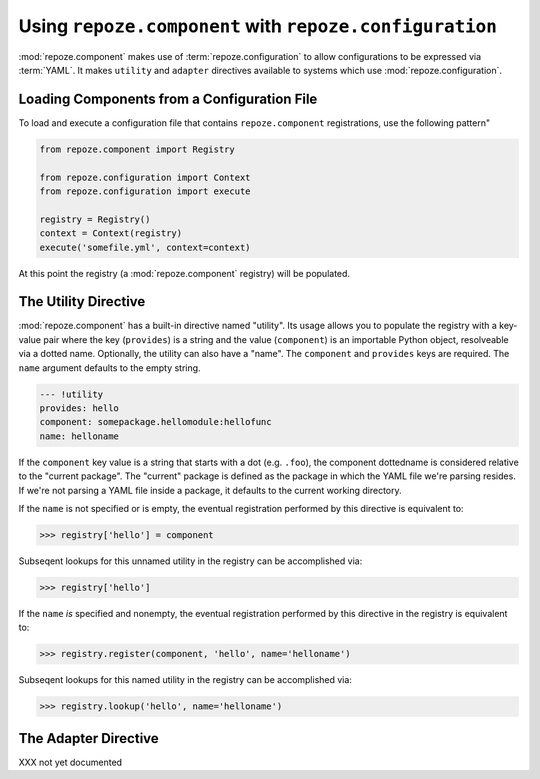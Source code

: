 Using ``repoze.component`` with ``repoze.configuration``
=======================================================

:mod:`repoze.component` makes use of :term:`repoze.configuration` to
allow configurations to be expressed via :term:`YAML`.  It makes
``utility`` and ``adapter`` directives available to systems which use
:mod:`repoze.configuration`.

.. _loading_from_a_config_file:

Loading Components from a Configuration File
--------------------------------------------

To load and execute a configuration file that contains
``repoze.component`` registrations, use the following pattern"

.. code-block:: python

   from repoze.component import Registry

   from repoze.configuration import Context
   from repoze.configuration import execute

   registry = Registry()
   context = Context(registry)
   execute('somefile.yml', context=context)

At this point the registry (a :mod:`repoze.component` registry) will
be populated.

The Utility Directive
---------------------

:mod:`repoze.component` has a built-in directive named "utility".  Its
usage allows you to populate the registry with a key-value pair where
the key (``provides``) is a string and the value (``component``) is an
importable Python object, resolveable via a dotted name.  Optionally,
the utility can also have a "name".  The ``component`` and
``provides`` keys are required.  The ``name`` argument defaults to the
empty string.

.. code-block:: text

   --- !utility
   provides: hello
   component: somepackage.hellomodule:hellofunc
   name: helloname

If the ``component`` key value is a string that starts with a dot
(e.g. ``.foo``), the component dottedname is considered relative to
the "current package".  The "current" package is defined as the
package in which the YAML file we're parsing resides.  If we're not
parsing a YAML file inside a package, it defaults to the current
working directory.

If the ``name`` is not specified or is empty, the eventual
registration performed by this directive is equivalent to:

.. code-block:: python

   >>> registry['hello'] = component

Subseqent lookups for this unnamed utility in the registry can be
accomplished via:

.. code-block:: python

   >>> registry['hello']

If the ``name`` *is* specified and nonempty, the eventual registration
performed by this directive in the registry is equivalent to:

.. code-block:: python

   >>> registry.register(component, 'hello', name='helloname')

Subseqent lookups for this named utility in the registry can be
accomplished via:

.. code-block:: python

   >>> registry.lookup('hello', name='helloname')

The Adapter Directive
---------------------

XXX not yet documented

